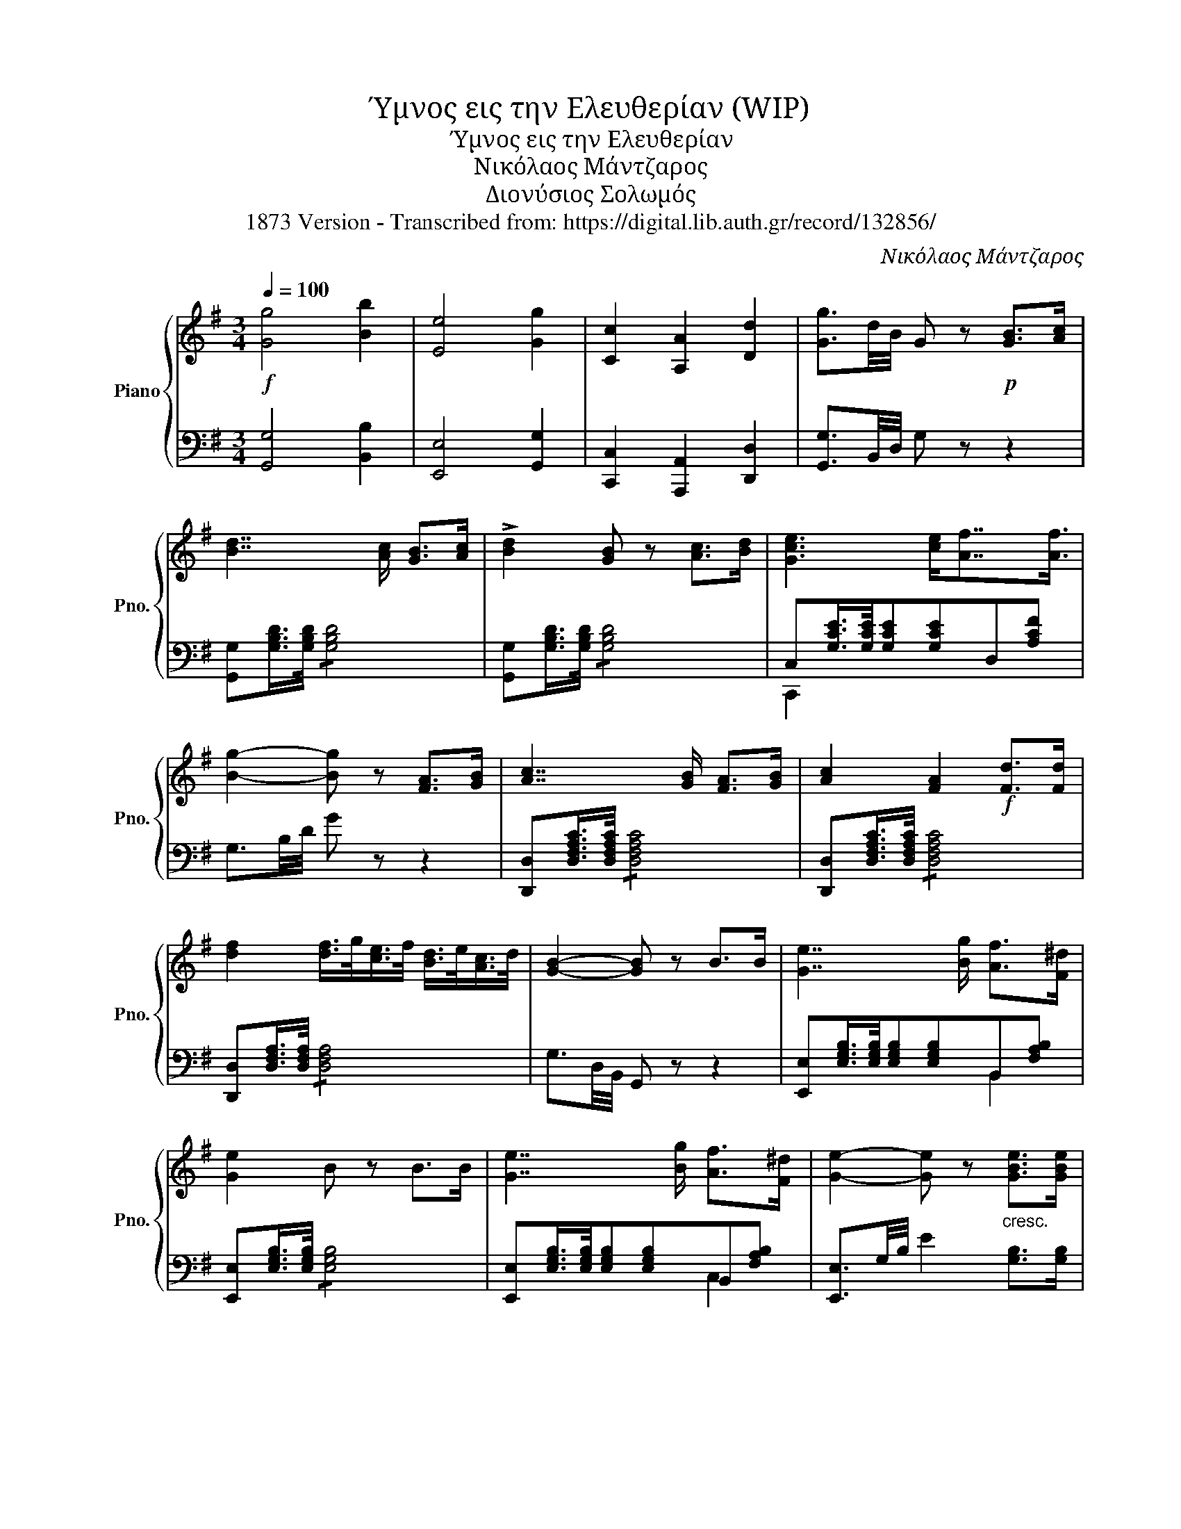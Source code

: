 X:1
T:Ύμνος εις την Ελευθερίαν (WIP)
T:Ύμνος εις την Ελευθερίαν
T:Νικόλαος Μάντζαρος
T:Διονύσιος Σολωμός
T:1873 Version - Transcribed from: https://digital.lib.auth.gr/record/132856/ 
C:Νικόλαος Μάντζαρος
Z:Διονύσιος Σολωμός
%%score { 1 | ( 2 3 ) }
L:1/8
Q:1/4=100
M:3/4
K:G
V:1 treble nm="Piano" snm="Pno."
V:2 bass 
V:3 bass 
V:1
!f! [Gg]4 [Bb]2 | [Ee]4 [Gg]2 | [Cc]2 [A,A]2 [Dd]2 | [Gg]3/2d/4B/4 G z!p! [GB]>[Ac] | %4
 [Bd]7/2 [Ac]/ [GB]>[Ac] | !>![Bd]2 [GB] z [Ac]>[Bd] | [Gce]3 [ce]/[Af]7/4[Af]3/4 | %7
 [Bg]2- [Bg] z [FA]>[GB] | [Ac]7/2 [GB]/ [FA]>[GB] | [Ac]2 [FA]2!f! [Fd]>[Fd] | %10
 [df]2 [df]/>g/[ce]/>f/ [Bd]/>e/[Ac]/>d/ | [GB]2- [GB] z B>B | [Ge]7/2 [Bg]/ [Af]>[F^d] | %13
 [Ge]2 B z B>B | [Ge]7/2 [Bg]/ [Af]>[F^d] | [Ge]2- [Ge] z"_cresc." [GBe]>[GBe] | %16
 [Gd]2 [A=cg]2 [cd][cd] | [Bd]2 [Bdb]2 [Bd]>[Bd] | [cd]2 [Aca]2 [cd][cd] | %19
!<(! [Bd]2!<)! [Bg] z [eg]>[df] | !>![df]2 [ce]2 [ce]>[Bd] | [Bd]2 [Ac]2 [Ace]>[ce] | %22
 [Bd]7/2 [GB]/ [Ac]>[GB] | [Ac]2 [GB]2 [eg]>[df] | !>![Bd]2 [Ac]2 [Ace]>[ce] | %25
 [Bd] !>![Bg]2 f/e/ d/e/c/A/ | G2 z d/>d/ dd | [dc']!>!_e dd/>d/ dd | [db]!>!=e dd/>d/ dd | %29
!ff!{d} d'2 d'/!>(!c'/a/f/ d/!>)!c/A/F/ | G3/2B/4d/4 !>!g z |] %31
V:2
 [G,,G,]4 [B,,B,]2 | [E,,E,]4 [G,,G,]2 | [C,,C,]2 [A,,,A,,]2 [D,,D,]2 | %3
 [G,,G,]3/2B,,/4D,/4 G, z z2 | [G,,G,][G,B,D]/>[G,B,D]/ !/![G,B,D]4 | %5
 [G,,G,][G,B,D]/>[G,B,D]/ !/![G,B,D]4 | C,[G,CE]/>[G,CE]/[G,CE][G,CE]D,[A,CF] | %7
 G,3/2B,/4D/4 G z z2 | [D,,D,][D,F,A,C]/>[D,F,A,C]/ !/![D,F,A,C]4 | %9
 [D,,D,][D,F,A,C]/>[D,F,A,C]/ !/![D,F,A,C]4 | [D,,D,][D,F,A,]/>[D,F,A,]/ !/![D,F,A,]4 | %11
 G,3/2D,/4B,,/4 G,, z z2 | [E,,E,][E,G,B,]/>[E,G,B,]/[E,G,B,][E,G,B,]B,,[F,A,B,] | %13
 [E,,E,][E,G,B,]/>[E,G,B,]/ !/![E,G,B,]4 | [E,,E,][E,G,B,]/>[E,G,B,]/[E,G,B,][E,G,B,]B,,[F,A,B,] | %15
 [E,,E,]3/2G,/4B,/4 E2 [G,B,]>[G,B,] | !//-![F,A,C]3 D,3 | !//-![A,B,]3 D,3 | %18
 !//-![F,A,C]2 D,2 [F,A,]/D,/[F,A,]/D,/ | G,,[B,,D,G,]/>[B,,D,G,]/[B,,D,G,][B,,D,G,]G,,[B,,D,G,] | %20
 C,[E,G,C]/>[E,G,C]/[E,G,C][E,G,C] E,,>[^G,,B,,E,] | %21
 A,,[C,E,A,]/>[C,E,A,]/[C,E,A,][C,E,A,] C,[A,C] | C,[G,B,D]/>[G,B,D]/ [G,B,D][G,B,D] D,[F,A,D] | %23
 G,,[B,,D,G,]/>[B,,D,G,]/[B,,D,G,][B,,D,G,] G,,[B,,D,G,] | %24
 A,,[C,E,A,]/>[C,E,A,]/[C,E,A,][C,E,A,] C,[A,C] | D, [D,G,B,D]2 [D,G,B,D] [D,G,B,D][D,G,B,D] | %26
 [G,,G,][D,G,B,]/>[D,G,B,]/ [D,G,B,][D,G,B,][D,G,B,][D,G,B,] | %27
 [D,,D,][D,F,A,C]/>[D,F,A,C]/ !/![D,F,A,C]4 | [G,,G,] [D,G,B,]/>[D,G,B,]/ !/![D,G,B,]4 | %29
 [D,,D,] [D,F,A,C]/>[D,F,A,C]/ !/![D,F,A,C]4 | [G,B,] z !>![G,,B,,D,G,] z |] %31
V:3
 x6 | x6 | x6 | x6 | x6 | x6 | C,,2 x4 | x6 | x6 | x6 | x6 | x6 | x4 B,,2 | x6 | x4 C,2 | x6 | x6 | %17
 x6 | x6 | x6 | x6 | x4 x2 | x6 | x6 | x6 | x6 | x6 | x6 | x6 | x6 | x4 |] %31

